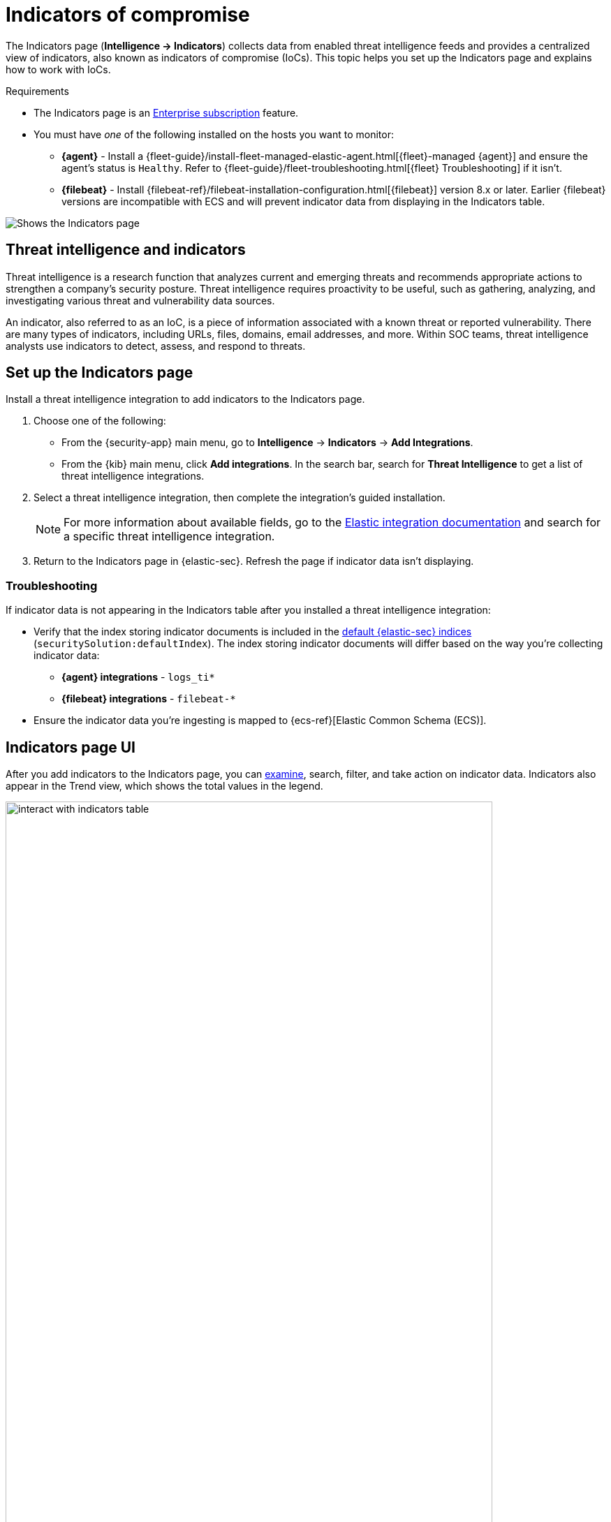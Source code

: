 [[indicators-of-compromise]]
= Indicators of compromise

The Indicators page (*Intelligence -> Indicators*) collects data from enabled threat intelligence feeds and provides a centralized view of indicators, also known as indicators of compromise (IoCs). This topic helps you set up the Indicators page and explains how to work with IoCs.

.Requirements
[sidebar]
--
* The Indicators page is an https://www.elastic.co/pricing[Enterprise subscription] feature.
* You must have _one_ of the following installed on the hosts you want to monitor:
** *{agent}* - Install a {fleet-guide}/install-fleet-managed-elastic-agent.html[{fleet}-managed {agent}] and ensure the agent's status is `Healthy`. Refer to {fleet-guide}/fleet-troubleshooting.html[{fleet} Troubleshooting] if it isn't.
** *{filebeat}* - Install {filebeat-ref}/filebeat-installation-configuration.html[{filebeat}] version 8.x or later. Earlier {filebeat} versions are incompatible with ECS and will prevent indicator data from displaying in the Indicators table.
--

[role="screenshot"]
image::images/indicators-table.png[Shows the Indicators page]

[discrete]
[[ti-indicators]]
== Threat intelligence and indicators
Threat intelligence is a research function that analyzes current and emerging threats and recommends appropriate actions to strengthen a company's security posture. Threat intelligence requires proactivity to be useful, such as gathering, analyzing, and investigating various threat and vulnerability data sources.

An indicator, also referred to as an IoC, is a piece of information associated with a known threat or reported vulnerability. There are many types of indicators, including URLs, files, domains, email addresses, and more. Within SOC teams, threat intelligence analysts use indicators to detect, assess, and respond to threats.

[discrete]
[[setup-indicators-page]]
== Set up the Indicators page

Install a threat intelligence integration to add indicators to the Indicators page.


. Choose one of the following:
* From the {security-app} main menu, go to *Intelligence* -> *Indicators* -> *Add Integrations*.
* From the {kib} main menu, click *Add integrations*. In the search bar, search for *Threat Intelligence* to get a list of threat intelligence integrations.
. Select a threat intelligence integration, then complete the integration's guided installation.
+
NOTE: For more information about available fields, go to the https://docs.elastic.co/integrations[Elastic integration documentation] and search for a specific threat intelligence integration.

. Return to the Indicators page in {elastic-sec}. Refresh the page if indicator data isn't displaying.

[discrete]
[[troubleshoot-indicators-page]]
=== Troubleshooting
If indicator data is not appearing in the Indicators table after you installed a threat intelligence integration:

* Verify that the index storing indicator documents is included in the <<update-sec-indices,default {elastic-sec} indices>> (`securitySolution:defaultIndex`). The index storing indicator documents will differ based on the way you're collecting indicator data:
** *{agent} integrations* - `logs_ti*`
** *{filebeat} integrations* - `filebeat-*`
* Ensure the indicator data you're ingesting is mapped to {ecs-ref}[Elastic Common Schema (ECS)].

[discrete]
[[intelligence-page-ui]]
== Indicators page UI

After you add indicators to the Indicators page, you can <<examine-indicator-details, examine>>, search, filter, and take action on indicator data. Indicators also appear in the Trend view, which shows the total values in the legend.

[role="screenshot"]
image::images/interact-with-indicators-table.gif[width=90%][height=90%][Shows how to interact with the Intelligence page]

[discrete]
[[examine-indicator-details]]
=== Examine indicator details
Learn more about an indicator by clicking *View details*, then opening the Indicator details flyout. The flyout contains these informational tabs:

* *Overview*: A summary of the indicator, including the indicator's name, the threat intelligence feed it came from, the indicator type, and additional relevant data.
+
NOTE: Some threat intelligence feeds provide  https://www.cisa.gov/tlp#:~:text=Introduction,shared%20with%20the%20appropriate%20audience[Traffic Light Protocol (TLP) markings]. The `TLP Marking` and `Confidence` fields will be empty if the feed doesn't provide that data.

* *Table*: The indicator data in table format.
* *JSON*: The indicator data in JSON format.
+
[role="screenshot"]
image::images/indicator-details-flyout.png[Shows the Indicator details flyout, 600]

[discrete]
[[find-related-sec-events]]
== Find related security events

Investigate an indicator in <<timelines-ui,Timeline>> to identify and predict related events in your environment. You can add an indicator to Timeline from the Indicators table or the Indicator details flyout.

[role="screenshot"]
image::images/indicator-query-timeline.png[Shows the results of an indicator being investigated in Timeline]

When you add an indicator to Timeline, a new Timeline opens with an auto-generated KQL query. The query contains the indicator field-value pair that you selected plus the field-value pair of the automatically mapped source event. By default, the query's time range is set to seven days before and after the indicator's `timestamp`. 

[discrete]
[[example-indicator-timeline]]
=== Example indicator Timeline investigation  

The following image shows a file hash indictor being investigated in Timeline. The indicator field-value pair is:

`threat.indicator.file.hash.sha256 : c207213257a63589b1e1bd2f459b47becd000c1af8ea7983dd9541aff145c3ba`

[role="screenshot"]
image::images/indicator-in-timeline.png[Shows the results of an indicator being investigated in Timeline]

The auto-generated query contains the indicator field-value pair (mentioned previously) and the auto-mapped source event field-value pair, which is:

`file.hash.sha256 : c207213257a63589b1e1bd2f459b47becd000c1af8ea7983dd9541aff145c3ba`

The query results show an alert with a matching `file.hash.sha256` field value, which may indicate suspicious or malicious activity in the environment.  

[discrete]
[[attach-indicator-to-case]]
== Attach indicators to cases

Attaching indicators to cases provides more context and available actions for your investigations. This feature allows you to easily share or escalate threat intelligence to other teams.

To add indicators to cases:

. From the Indicators table, click the *More actions* (*...​*) menu. Alternatively, open an indicator's details, then select *Take action*.
. Select one of the following:
+
--
* *Add to existing case*: From the *Select case* dialog box, select the case to which you want to attach the indicator. 
* *Add to new case*: Configure the case details. Refer to <<cases-ui-open>> to learn more about opening a new case. 
--
+
The indicator is added to the case as a new comment. 

[role="screenshot"]
image::images/indicator-added-to-case.png[An indicator attached to a case]

[discrete]
[[review-indicator-in-case]]
=== Review indicator details in cases

When you attach an indicator to a case, the indicator is added as a new comment with the following details:

* *Indicator name*: Click the linked name to open the Indicator details flyout, which contains the following tabs:
** *Overview*: A summary of the threat indicator, including its name and type, which threat intelligence feed it came from, and additional relevant data.
+
NOTE: Some threat intelligence feeds provide  https://www.cisa.gov/tlp#:~:text=Introduction,shared%20with%20the%20appropriate%20audience[Traffic Light Protocol (TLP) markings]. The `TLP Marking` and `Confidence` fields will be empty if the feed doesn't provide that data.

** *Table*: The indicator data in table format.
** *JSON*: The indicator data in JSON format.
* *Feed name*: The threat feed from which the indicator was ingested.
* *Indicator type*: The indicator type, for example, `file` or `.exe`.

[discrete]
[[delete-indicator-from-case]]
=== Remove indicators from cases
To remove an indicator attached to a case, click the *More actions* (*...​*) menu -> *Delete attachment* in the case comment. 

[role="screenshot"]
image::images/remove-indicator.png[Removing an indicator from a case]

[discrete]
[[add-indicator-to-blocklist]]
== Use data from indicators to expand the blocklist

Add indicator values to the <<blocklist,blocklist>> to prevent selected applications from running on your hosts. You can use MD5, SHA-1, or SHA-256 hash values from `file` type indicators. 

You can add indicator values to the blocklist from the Indicators table or the Indicator details flyout. From the Indicators table, select the *More actions* (*...​*) menu -> *Add blocklist entry*.  Alternatively, open an indicator's details, then select the *Take action* menu -> *Add blocklist entry*. 

NOTE: Refer to <<blocklist,Blocklist>> for more information about blocklist entries. 


